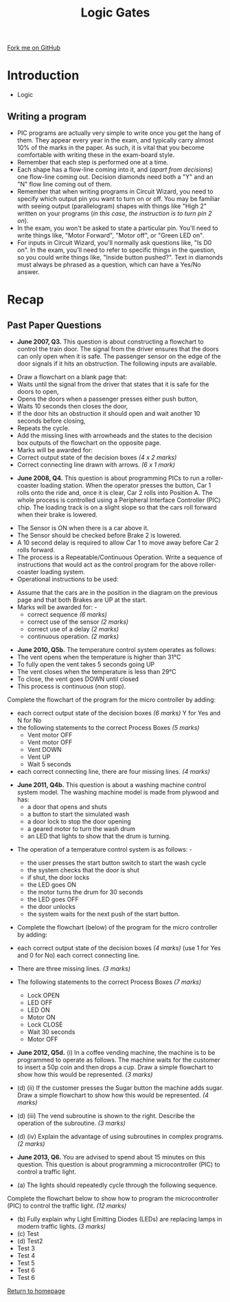 #+STARTUP:indent
#+HTML_HEAD: <link rel="stylesheet" type="text/css" href="css/styles.css"/>
#+HTML_HEAD_EXTRA: <link href='http://fonts.googleapis.com/css?family=Ubuntu+Mono|Ubuntu' rel='stylesheet' type='text/css'>
#+BEGIN_COMMENT
#+STYLE: <link rel="stylesheet" type="text/css" href="css/styles.css"/>
#+STYLE: <link href='http://fonts.googleapis.com/css?family=Ubuntu+Mono|Ubuntu' rel='stylesheet' type='text/css'>
#+END_COMMENT
#+OPTIONS: f:nil author:nil num:1 creator:nil timestamp:nil 
#+TITLE: Logic Gates
#+AUTHOR: Stephen Brown

#+BEGIN_HTML
<div class=ribbon>
<a href="https://github.com/stsb11/gcse_theory">Fork me on GitHub</a>
</div>
<center>
<img src='./img/and.png' width=50%>
</center>
#+END_HTML

* COMMENT Use as a template
:PROPERTIES:
:HTML_CONTAINER_CLASS: activity
:END:
** Learn It
:PROPERTIES:
:HTML_CONTAINER_CLASS: learn
:END:

** Research It
:PROPERTIES:
:HTML_CONTAINER_CLASS: research
:END:

** Design It
:PROPERTIES:
:HTML_CONTAINER_CLASS: design
:END:

** Build It
:PROPERTIES:
:HTML_CONTAINER_CLASS: build
:END:

** Test It
:PROPERTIES:
:HTML_CONTAINER_CLASS: test
:END:

** Run It
:PROPERTIES:
:HTML_CONTAINER_CLASS: run
:END:

** Document It
:PROPERTIES:
:HTML_CONTAINER_CLASS: document
:END:

** Code It
:PROPERTIES:
:HTML_CONTAINER_CLASS: code
:END:

** Program It
:PROPERTIES:
:HTML_CONTAINER_CLASS: program
:END:

** Try It
:PROPERTIES:
:HTML_CONTAINER_CLASS: try
:END:

** Badge It
:PROPERTIES:
:HTML_CONTAINER_CLASS: badge
:END:

** Save It
:PROPERTIES:
:HTML_CONTAINER_CLASS: save
:END:

e* Introduction
[[file:img/pic.jpg]]
:PROPERTIES:
:HTML_CONTAINER_CLASS: intro
:END:
** What are PIC chips?
:PROPERTIES:
:HTML_CONTAINER_CLASS: research
:END:
Peripheral Interface Controllers are small silicon chips which can be programmed to perform useful tasks.
In school, we tend to use Genie branded chips, like the C08 model you will use in this project. Others (e.g. PICAXE) are available.
PIC chips allow you connect different inputs (e.g. switches) and outputs (e.g. LEDs, motors and speakers), and to control them using flowcharts.
Chips such as these can be found everywhere in consumer electronic products, from toasters to cars. 

While they might not look like much, there is more computational power in a single PIC chip used in school than there was in the space shuttle that went to the moon in the 60's!
** When would I use a PIC chip?
Imagine you wanted to make a flashing bike light; using an LED and a switch alone, you'd need to manually push and release the button to get the flashing effect. A PIC chip could be programmed to turn the LED off and on once a second.
In a board game, you might want to have an electronic dice to roll numbers from 1 to 6 for you. 
In a car, a circuit is needed to ensure that the airbags only deploy when there is a sudden change in speed, AND the passenger is wearing their seatbelt, AND the front or rear bumper has been struck. PIC chips can carry out their instructions very quickly, performing around 1000 instructions per second - as such, they can react far more quickly than a person can. 
* Introduction
:PROPERTIES:
:HTML_CONTAINER_CLASS: activity
:END:
- Logic
** Writing a program
:PROPERTIES:
:HTML_CONTAINER_CLASS: learn
:END:
- PIC programs are actually very simple to write once you get the hang of them. They appear every year in the exam, and typically carry almost 10% of the marks in the paper. As such, it is vital that you become comfortable with writing these in the exam-board style. 
- Remember that each step is performed one at a time.
- Each shape has a flow-line coming into it, and (/apart from decisions/) one flow-line coming out. Decision diamonds need both a "Y" and an "N" flow line coming out of them.
- Remember that when writing programs in Circuit Wizard, you need to specify which output pin you want to turn on or off. You may be familiar with seeing output (parallelogram) shapes with things like "High 2" written on your programs (/in this case, the instruction is to turn pin 2 on/). 
- In the exam, you won't be asked to state a particular pin. You'll need to write things like, "Motor Forward", "Motor off", or "Green LED on".
- For inputs in Circuit Wizard, you'll normally ask questions like, "Is D0 on". In the exam, you'll need to refer to specific things in the question, so you could write things like, "Inside button pushed?". Text in diamonds must always be phrased as a question, which can have a Yes/No answer. 
* Recap
:PROPERTIES:
:HTML_CONTAINER_CLASS: activity
:END:
** Past Paper Questions
:PROPERTIES:
:HTML_CONTAINER_CLASS: try
:END:
- *June 2007, Q3.* This question is about constructing a flowchart to control the train door. The signal from the driver ensures that the doors can only open when it is safe. The passenger sensor on the edge of the door signals if it hits an obstruction. The following inputs are available.
[[./img/2007_q3.png]]
- Draw a flowchart on a blank page that:
- Waits until the signal from the driver that states that it is safe for the doors to open,
- Opens the doors when a passenger presses either push button,
- Waits 10 seconds then closes the door,
- If the door hits an obstruction it should open and wait another 10 seconds before closing,
- Repeats the cycle.
- Add the missing lines with arrowheads and the states to the decision box outputs of the flowchart on the opposite page.
- Marks will be awarded for:
- Correct output state of the decision boxes /(4 x 2 marks)/
- Correct connecting line drawn with arrows. /(6 x 1 mark)/
[[./img/2007_q31.png]]


- *June 2008, Q4.* This question is about programming PICs to run a roller-coaster loading station. When the operator presses the button, Car 1 rolls onto the ride and, once it is clear, Car 2 rolls into Position A. The whole process is controlled using a Peripheral Interface Controller (PIC) chip. The loading track is on a slight slope so that the cars roll forward when their brake is lowered.
[[./img/2008_q4.png]]
- The Sensor is ON when there is a car above it.
- The Sensor should be checked before Brake 2 is lowered.
- A 10 second delay is required to allow Car 1 to move away before Car 2 rolls forward. 
- The process is a Repeatable/Continuous Operation. Write a sequence of instructions that would act as the control program for the above roller-coaster loading system. 
- Operational instructions to be used:
[[./img/2008_q41.png]]
- Assume that the cars are in the position in the diagram on the previous page and that both Brakes are UP at the start.
- Marks will be awarded for: -
     - correct sequence /(6 marks)/
     - correct use of the sensor /(2 marks)/
     - correct use of a delay /(2 marks)/
     - continuous operation. /(2 marks)/
[[./img/2008_q42.png]]
- *June 2010, Q5b.* The temperature control system operates as follows:
- The vent opens when the temperature is higher than 31°C
- To fully open the vent takes 5 seconds going UP
- The vent closes when the temperature is less than 29°C
- To close, the vent goes DOWN until closed
- This process is continuous (non stop).

Complete the flowchart of the program for the micro controller by adding: 
- each correct output state of the decision boxes /(6 marks)/ Y for Yes and N for No
- the following statements to the correct Process Boxes /(5 marks)/
     - Vent motor OFF
     - Vent motor OFF
     - Vent DOWN
     - Vent UP
     - Wait 5 seconds
- each correct connecting line, there are four missing lines. /(4 marks)/
[[./img/2010_q5b.png]]
- *June 2011, Q4b.* This question is about a washing machine control system model. The washing machine model is made from plywood and has:
     - a door that opens and shuts
     - a button to start the simulated wash
     - a door lock to stop the door opening
     - a geared motor to turn the wash drum
     - an LED that lights to show that the drum is turning. 
[[./img/2011_q4b.png]]	
- The operation of a temperature control system is as follows: -

     - the user presses the start button switch to start the wash cycle
     - the system checks that the door is shut
     - if shut, the door locks
     - the LED goes ON
     - the motor turns the drum for 30 seconds
     - the LED goes OFF
     - the door unlocks
     - the system waits for the next push of the start button.

- Complete the flowchart (below) of the program for the micro controller by adding:
- each correct output state of the decision boxes /(4 marks)/ (use 1 for Yes and 0 for No) each correct connecting line. 
- There are three missing lines. /(3 marks)/ 
- The following statements to the correct Process Boxes /(7 marks)/

     - Lock OPEN
     - LED OFF
     - LED ON
     - Motor ON
     - Lock CLOSE
     - Wait 30 seconds
     - Motor OFF
[[./img/2011_q4b1.png]]
- *June 2012, Q5d.* (i) In a coffee vending machine, the machine is to be programmed to operate as follows. The machine waits for the customer to insert a 50p coin and then drops a cup. Draw a simple flowchart to show how this would be represented. /(3 marks)/
[[./img/2012_q5di.png]]
- (d) (ii) If the customer presses the Sugar button the machine adds sugar. Draw a simple flowchart to show how this would be represented. /(4 marks)/

- (d) (iii) The vend subroutine is shown to the right. Describe the operation of the subroutine. /(3 marks)/
[[./img/2012_q5diii.png]]
- (d) (iv) Explain the advantage of using subroutines in complex programs.  /(2 marks)/


- *June 2013, Q6.* You are advised to spend about 15 minutes on this question. This question is about programming a microcontroller (PIC) to control a traffic light.

- (a) The lights should repeatedly cycle through the following sequence.
[[./img/2013_q6.png]]
 Complete the flowchart below to show how to program the microcontroller (PIC) to control the traffic light. /(12 marks)/
[[./img/2013_q61.png]]
- (b) Fully explain why Light Emitting Diodes (LEDs) are replacing lamps in modern traffic lights. /(3 marks)/
- (c) Test
- (d) Test2
- Test 3
- Test 4
- Test 5
- Test 6
- Test 6
[[file:index.html][Return to homepage]]
